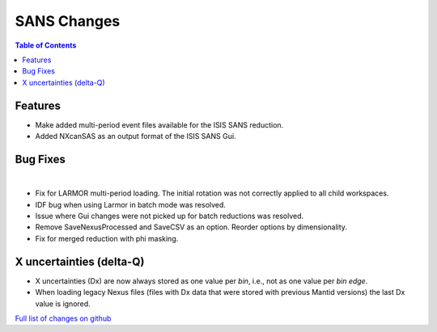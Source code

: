 ============
SANS Changes
============

.. contents:: Table of Contents
   :local:

Features
---------

- Make added multi-period event files available for the ISIS SANS reduction.
- Added NXcanSAS as an output format of the ISIS SANS Gui.


Bug Fixes
---------

|

- Fix for LARMOR multi-period loading. The initial rotation was not correctly applied to all child workspaces.
- IDF bug when using Larmor in batch mode was resolved.
- Issue where Gui changes were not picked up for batch reductions was resolved.
- Remove SaveNexusProcessed and SaveCSV as an option. Reorder options by dimensionality.
- Fix for merged reduction with phi masking.

X uncertainties (delta-Q)
-------------------------

- X uncertainties (Dx) are now always stored as one value per *bin*, i.e., not as one value per *bin edge*.
- When loading legacy Nexus files (files with Dx data that were stored with previous Mantid versions) the last Dx value is ignored.


`Full list of changes on github <http://github.com/mantidproject/mantid/pulls?q=is%3Apr+milestone%3A%22Release+3.9%22+is%3Amerged+label%3A%22Component%3A+SANS%22>`__

